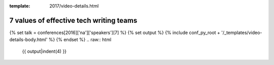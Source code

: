 :template: 2017/video-details.html

7 values of effective tech writing teams
========================================

{% set talk = conferences[2016]['na']['speakers'][7] %}
{% set output %}
{% include conf_py_root + '/_templates/video-details-body.html' %}
{% endset %}
.. raw:: html

    {{ output|indent(4) }}
